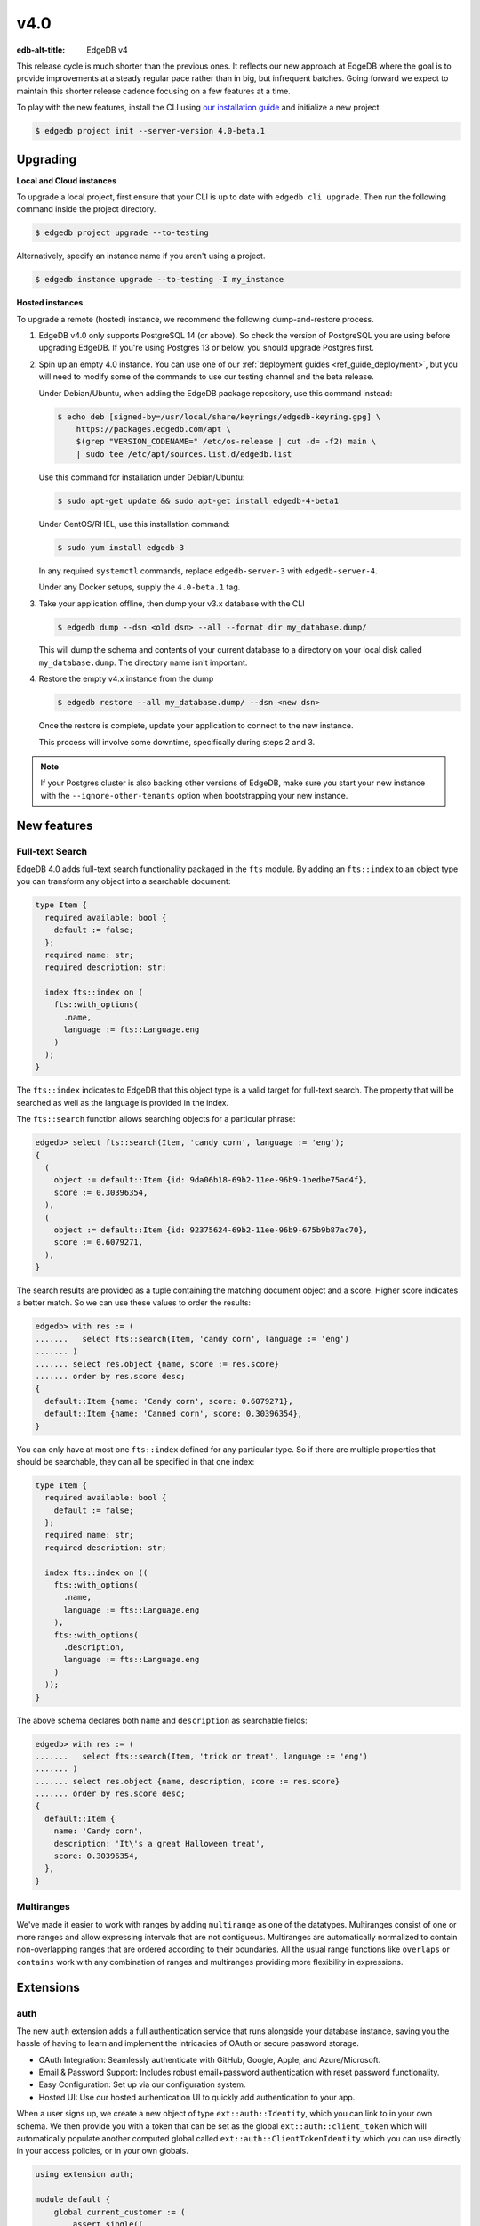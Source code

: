 ====
v4.0
====

:edb-alt-title: EdgeDB v4

This release cycle is much shorter than the previous ones. It reflects our new
approach at EdgeDB where the goal is to provide improvements at a steady
regular pace rather than in big, but infrequent batches. Going forward we
expect to maintain this shorter release cadence focusing on a few features at
a time.

To play with the new features, install the CLI using `our installation guide
<https://www.edgedb.com/install>`_ and initialize a new project.

.. code-block:: bash

  $ edgedb project init --server-version 4.0-beta.1


Upgrading
=========

**Local and Cloud instances**

To upgrade a local project, first ensure that your CLI is up to date with
``edgedb cli upgrade``. Then run the following command inside the project
directory.

.. code-block:: bash

  $ edgedb project upgrade --to-testing

Alternatively, specify an instance name if you aren't using a project.

.. code-block:: bash

  $ edgedb instance upgrade --to-testing -I my_instance

**Hosted instances**

To upgrade a remote (hosted) instance, we recommend the following
dump-and-restore process.

1. EdgeDB v4.0 only supports PostgreSQL 14 (or above). So check the version of
   PostgreSQL you are using before upgrading EdgeDB. If you're using Postgres
   13 or below, you should upgrade Postgres first.

2. Spin up an empty 4.0 instance. You can use one of our :ref:`deployment
   guides <ref_guide_deployment>`, but you will need to modify some of the
   commands to use our testing channel and the beta release.

   Under Debian/Ubuntu, when adding the EdgeDB package repository, use this
   command instead:

   .. code-block:: bash

       $ echo deb [signed-by=/usr/local/share/keyrings/edgedb-keyring.gpg] \
           https://packages.edgedb.com/apt \
           $(grep "VERSION_CODENAME=" /etc/os-release | cut -d= -f2) main \
           | sudo tee /etc/apt/sources.list.d/edgedb.list

   Use this command for installation under Debian/Ubuntu:

   .. code-block:: bash

       $ sudo apt-get update && sudo apt-get install edgedb-4-beta1

   Under CentOS/RHEL, use this installation command:

   .. code-block:: bash

       $ sudo yum install edgedb-3

   In any required ``systemctl`` commands, replace ``edgedb-server-3`` with
   ``edgedb-server-4``.

   Under any Docker setups, supply the ``4.0-beta.1`` tag.

3. Take your application offline, then dump your v3.x database with the CLI

   .. code-block:: bash

       $ edgedb dump --dsn <old dsn> --all --format dir my_database.dump/

   This will dump the schema and contents of your current database to a
   directory on your local disk called ``my_database.dump``. The directory name
   isn't important.

4. Restore the empty v4.x instance from the dump

   .. code-block:: bash

       $ edgedb restore --all my_database.dump/ --dsn <new dsn>

   Once the restore is complete, update your application to connect to the new
   instance.

   This process will involve some downtime, specifically during steps 2 and 3.

.. note::

    If your Postgres cluster is also backing other versions of EdgeDB, make
    sure you start your new instance with the ``--ignore-other-tenants``
    option when bootstrapping your new instance.


New features
============

Full-text Search
----------------

EdgeDB 4.0 adds full-text search functionality packaged in the ``fts`` module.
By adding an ``fts::index`` to an object type you can transform any object
into a searchable document:

.. code-block:: sdl

    type Item {
      required available: bool {
        default := false;
      };
      required name: str;
      required description: str;

      index fts::index on (
        fts::with_options(
          .name,
          language := fts::Language.eng
        )
      );
    }

The ``fts::index`` indicates to EdgeDB that this object type is a valid target
for full-text search. The property that will be searched as well as the
language is provided in the index.

The ``fts::search`` function allows searching objects for a particular phrase:

.. code-block:: edgeql-repl

  edgedb> select fts::search(Item, 'candy corn', language := 'eng');
  {
    (
      object := default::Item {id: 9da06b18-69b2-11ee-96b9-1bedbe75ad4f},
      score := 0.30396354,
    ),
    (
      object := default::Item {id: 92375624-69b2-11ee-96b9-675b9b87ac70},
      score := 0.6079271,
    ),
  }

The search results are provided as a tuple containing the matching document
object and a score. Higher score indicates a better match. So we can use these
values to order the results:

.. code-block:: edgeql-repl

  edgedb> with res := (
  .......   select fts::search(Item, 'candy corn', language := 'eng')
  ....... )
  ....... select res.object {name, score := res.score}
  ....... order by res.score desc;
  {
    default::Item {name: 'Candy corn', score: 0.6079271},
    default::Item {name: 'Canned corn', score: 0.30396354},
  }

You can only have at most one ``fts::index`` defined for any particular type.
So if there are multiple properties that should be searchable, they can all be
specified in that one index:

.. code-block:: sdl

    type Item {
      required available: bool {
        default := false;
      };
      required name: str;
      required description: str;

      index fts::index on ((
        fts::with_options(
          .name,
          language := fts::Language.eng
        ),
        fts::with_options(
          .description,
          language := fts::Language.eng
        )
      ));
    }

The above schema declares both ``name`` and ``description`` as searchable
fields:

.. code-block:: edgeql-repl

  edgedb> with res := (
  .......   select fts::search(Item, 'trick or treat', language := 'eng')
  ....... )
  ....... select res.object {name, description, score := res.score}
  ....... order by res.score desc;
  {
    default::Item {
      name: 'Candy corn',
      description: 'It\'s a great Halloween treat',
      score: 0.30396354,
    },
  }


Multiranges
-----------

We've made it easier to work with ranges by adding ``multirange`` as one of
the datatypes. Multiranges consist of one or more ranges and allow expressing
intervals that are not contiguous. Multiranges are automatically normalized to
contain non-overlapping ranges that are ordered according to their boundaries.
All the usual range functions like ``overlaps`` or ``contains`` work with any
combination of ranges and multiranges providing more flexibility in
expressions.


Extensions
==========

auth
----

The new ``auth`` extension adds a full authentication service that runs
alongside your database instance, saving you the hassle of having to learn and
implement the intricacies of OAuth or secure password storage.

- OAuth Integration: Seamlessly authenticate with GitHub, Google, Apple, and
  Azure/Microsoft.
- Email & Password Support: Includes robust email+password authentication with
  reset password functionality.
- Easy Configuration: Set up via our configuration system.
- Hosted UI: Use our hosted authentication UI to quickly add authentication to
  your app.

When a user signs up, we create a new object of type ``ext::auth::Identity``,
which you can link to in your own schema. We then provide you with a token that
can be set as the global ``ext::auth::client_token`` which will automatically
populate another computed global called ``ext::auth::ClientTokenIdentity``
which you can use directly in your access policies, or in your own globals.

.. code-block:: sdl

    using extension auth;

    module default {
        global current_customer := (
            assert_single((
                select Customer
                filter .identity = global ext::auth::ClientTokenIdentity
            ))
        );

        type Customer {
            required text: str;
            required identity: ext::auth::Identity;
        }

        type Item {
            required sku: str;
            required description: str;
        }

        type Cart {
            required customer: Customer;
            multi items: Item {
                quantity: int32;
            };

            access policy customer_has_full_access
                allow all
                using (global current_customer ?= .customer);
        }
    }


Here's an example query using the TypeScript client:

.. code-block:: typescript

    import { createClient } from "edgedb";

    declare const tokenFromAuthServer: string;
    const client = createClient()
      .withGlobals({
        "ext::auth::client_token": tokenFromAuthServer
      });

    const carts = await client.query(`select Cart { * };`);



pgcrypto
--------

We've added ``pgcrypto`` to our extensions. This exposes ``digest``, ``hmac``,
``gen_salt`` and ``crypt`` functions for your hashing, encrypting and salting
needs.

.. code-block:: edgeql-repl

  edgedb> select ext::pgcrypto::digest('encrypt this', 'sha1');
  {b'\x05\x82\xd8YLF\xe7\xd4\x12\x91\n\xdb$\xf1!v\xf9\xd4\x89\xc4'}
  edgedb> select ext::pgcrypto::gen_salt('md5');
  {'$1$FjNlXgX7'}

Standard algorithms are "md5", "sha1", "sha224", "sha256", "sha384" and
"sha512". Moreover, any digest algorithm OpenSSL supports is automatically
picked up.


pg_trgm
-------

This extension provides functionality used to determine string similarity,
which makes it a good text search alternative for some use cases:

edgedb> with x := {'hello world', 'word hero', 'help the world'}
....... select res := (x, ext::pg_trgm::word_similarity(x, 'hello world'))
....... order by res.1 desc;
{('hello world', 1), ('help the world', 0.5), ('word hero', 0.35714287)}



Additional changes
==================

EdgeQL
------

We've made a few internal changes affecting performance, the biggest of which
was rewriting EdgeQL parser in Rust. Overall we've manged to reduce the
baseline server memory consumption by 40%.

* Add new style of ``if``/``then``/``else`` syntax.
  (:eql:gh:`#6074`)

  Many people find it more natural to write "if ... then .. else ..." for
  conditional expressions because it mirrors the conditional statement from
  other familiar programming languages.

  .. code-block:: edgeql-repl

    edgedb> select if count(Object) > 0 then 'got data' else 'no data';
    {'got data'}

* Support conditional DML.
  (:eql:gh:`#6181`)

  It can be useful to be able to create, update or delete different objects
  based on some condition:

  .. code-block:: edgeql

    with
      name := <str>$0,
      admin := <bool>$1
    select if admin then (
        insert AdminUser { name := name }
    ) else (
        insert User { name := name }
    )

  A different use-case of conditional DML is using a :eql:op:`coalesce`
  operator to express things like "select or insert if missing":

  .. code-block:: edgeql

    select (select User filter .name = 'Alice') ??
           (insert User { name := 'Alice' });

* Add ``contains`` for JSON so that it can be used with ``pg::gin`` index.
  (:eql:gh:`#5910`)

* Add :eql:func:`to_bytes` to convert :eql:type:`str` into :eql:type:`bytes`
  using UTF-8 encoding.
  (:eql:gh:`#5960`)

* Add :eql:func:`to_str` to convert :eql:type:`bytes` into :eql:type:`str`
  using UTF-8 encoding.
  (:eql:gh:`#5960`)

* Add ``enc::base64_encode`` and ``enc::base64_decode`` functions.
  (:eql:gh:`#5963`)

  .. code-block:: edgeql-repl

    edgedb> select enc::base64_encode(b'hello');
    {'aGVsbG8='}
    edgedb> select enc::base64_decode('aGVsbG8=');
    {b'hello'}

* Add ``when`` clause to triggers to enable them to be conditional.
  (:eql:gh:`#6184`)

* Allow empty arrays without cast in ``insert``.
  (:eql:gh:`#6218`)


GraphQL
-------

* Change how globals are passed in GraphQL queries.
  (:eql:gh:`#5864`)

  Instead of using a separate ``globals`` field (which is non-standard), use
  ``variables`` to add a ``__globals__`` object to pass the global variables.

  In order to ensure backwards compatibility, the old way of passing globals
  is still valid. In case both the new and the old methods are used the
  globals being passed in them must match or else the query will be rejected.

* Fix GraphQL bug with objects without editable fields.
  (:eql:gh:`#6056`)

* Fix GraphQL issues with deeply nested modules.
  (:eql:gh:`#6056`)

* Fix GraphQL ``__typename`` for non-default modules and mutations.
  (:eql:gh:`#6035`)

* Fix GraphQL fragments on types from non-default module.
  (:eql:gh:`#6035`)



Bug fixes
---------

* Fix a casting bug for some aliased expressions.
  (:eql:gh:`#5788`)

* Fix cardinality inference of calls to functions with ``optional`` args.
  (:eql:gh:`#5867`)

* Fix the undefined order of columns in  SQL ``COPY``.
  (:eql:gh:`#6036`)

* Fix drop of union links when source has a subtype.
  (:eql:gh:`#6044`)

* Fix link deletion policies on links to union types.
  (:eql:gh:`#6033`)

* Fix deletion issues of aliases that use ``with``
  (:eql:gh:`#6052`)

* Make ``id`` of schema objects stable.
  (:eql:gh:`#6058`)

* Support ``listen_ports`` greater than 32767.
  (:eql:gh:`#6194`)

* Fix migration issues with some overloaded indexes/constraints in SDL.
  (:eql:gh:`#6172`)

* Support DML on right hand side of coalesce expressions.
  (:eql:gh:`#6202`)

* Fix cardinality inference of polymorphic shape elements.
  (:eql:gh:`#6255`)

* Fix migration issue involving property defaults.
  (:eql:gh:`#6265`)

* Fix bugs in ``set ... using`` statements with ``assert_exists`` and similar.
  (:eql:gh:`#6267`)

* Fix cardinality bug when a property appears in multiple splats.
  (:eql:gh:`#6255`)

* Make comparison operators non-associative
  (:eql:gh:`#6327`)

* Fix an obscure parser bug caused by constant extraction
  (:eql:gh:`#6328`)

* Cap the size of sets in ``multi`` configuration values to ``128``
  (:eql:gh:`#6402`)

4.1
===
* Fix dump and restore of auth config
  (:eql:gh:`#6414`)

* Clear ``_config_cache`` in ``sys_pgcon`` before reloading reported config
  (:eql:gh:`#6427`)

* Fix access policy type rewrites of ``std::Object``
  (:eql:gh:`#6420`)

* Fix an error message of affected refs
  (:eql:gh:`#6425`)

* Fix DML with constraints on abstract types
  (:eql:gh:`#6421`)

4.2
===
* Fix schema delta for RESET EXPRESSION
  (:eql:gh:`#6463`)

* Fix plain references to __old__ in rewrites
  (:eql:gh:`#6470`)

* Fix std::range in singleton mode
  (:eql:gh:`#6475`)

* Treat password reset as a verification event
  (:eql:gh:`#6504`)

* Fixes to auth redirect urls
  (:eql:gh:`#6469`)

* Fix SQL introspection of __fts_document__
  (:eql:gh:`#6507`)

* Rewrites typecheck
  (:eql:gh:`#6466`)

  Mutation rewrite's ``using`` expression are now required to be of correct
  type when the rewrite is created. Up until now, it was possible to migrate to
  a schema that contained a rewrite rule that would always throw a type error
  when an object was being inserted or updated.

  This might be considered a breaking change, but as it is clearly a bug in
  user schema and as it could also be considered a bug in the compiler, we are
  fixing it in a minor version.

4.3
===
* Fix non-rewritten tuple literals
  (:eql:gh:`#6521`)

* Support ``connect_timeout`` in backend DSN
  (:eql:gh:`#6531`)

* Fix coalesced DML in FOR loops over objects
  (:eql:gh:`#6526`)

* Fix inserts silently failing when a ``json->array`` handles 'null'
  (:eql:gh:`#6544`)

* Fix tracing of enums in type expressions
  (:eql:gh:`#6548`)

* Fix dumps with FTS indexes
  (:eql:gh:`#6560`)

* Allow indexes that use user-defined functions to actually get hit
  (:eql:gh:`#6551`)

* Fix reloading readiness state and JWT ``*_list`` files in multi-tenant mode
  (:eql:gh:`#6562`)

* Handle OPTIONS in the extension path which is needed for CORS preflight
  (:eql:gh:`#6577`)

* Optimize the compiler and reduce time of an update test by ~52%
  (:eql:gh:`#6579`)

* Always retry system connection on any BackendError
  (:eql:gh:`#6588`)

* Properly support @source/@target on multi-link constraints
  (:eql:gh:`#6585`)

* Fix constant extraction's interaction with the new if-then-else
  (:eql:gh:`#6591`)

* Fix migrating between aliased and non-aliased computeds
  (:eql:gh:`#6566`)

* Improve error message for illegal casts and parameters.
  (:eql:gh:`#6511`)

* Don't eval ext::auth::ClientTokenIdentity on every row in a filter
  (:eql:gh:`#6607`)

* Expose __type__ via SQL adapter
  (:eql:gh:`#6519`)

* Fix some bugs involving union and coalescing of optional values
  (:eql:gh:`#6590`)

* Avoid doing a join when injecting type ids
  (:eql:gh:`#6601`)

* Generate better code for ?? with multi RHS or object type
  (:eql:gh:`#6532`)

* Fix pgast nullability inference for subqueries and coalesce
  (:eql:gh:`#6529`)

* Fix changing a pointer to be computed when there is a subtype
  (:eql:gh:`#6565`)

4.4
===
* Fix DML-containing FOR when the iterator is an object set with duplicates
  (:eql:gh:`#6609`)

* Fix very slow global introspection query when there are lots of databases
  (:eql:gh:`#6633`)

* Use correct signature for in-memory cache method
  (:eql:gh:`#6643`)

4.5
===

* Fix spurious delete/create of constraints with arguments in migrations
  (:eql:gh:`#6712`)

* Speed up introspection of system objects like Database and Role
  (:eql:gh:`#6665`)

* Fix some alter+rename combos on pointers in POPULATE MIGRATION
  (:eql:gh:`#6666`)

* Fix issue with schema changes when trigger depends on a rewrite
  (:eql:gh:`#6706`)

* Get verification data from request body
  (:eql:gh:`#6723`)

* Make overloading a link when omitting ``link`` keyword work
  (:eql:gh:`#6718`)

4.6
===

* Fix issues with empty sets leaking out of optional scopes
  (:eql:gh:`#6747`)

* Fix empty array literals in SQL adapter
  (:eql:gh:`#6806`)

* Fix duration/memory config in config objects
  (:eql:gh:`#6827`)

* Fix hanging backend pool with fast connect
  (:eql:gh:`#6813`)

* Fix changing index expressions in migrations
  (:eql:gh:`#6843`)

* Properly report errors involving newly created types
  (:eql:gh:`#6852`)

* Make constraint error details contain useful information for developers
  (:eql:gh:`#6796`)

* Fix DML coalesce inside of IF/ELSE
  (:eql:gh:`#6917`)

* Allow trailing comma for GROUP's BY clause
  (:eql:gh:`#7002`)

* Fix computed single scalar globals
  (:eql:gh:`#6999`)

* Fix query cache dbver issue with concurrent DDL
  (:eql:gh:`#6819`)

* Several UI fixes

  * Update behaviour of datatable editor to save input by default on closing
    (:eql:gh:`edgedb/edgedb-ui/#325`)

  * Store instance version with schema data, so schema is refreshed when
    instance is upgraded (:eql:gh:`edgedb/edgedb-ui/#333`)

  * De-duplicate queries when navigating repl history with ctrl+up/down
    (:eql:gh:`edgedb/edgedb-ui/7916ee70`)

  * Add max height to inline editor in dataview
    (:eql:gh:`edgedb/edgedb-ui/b2fedb72`)

  * Always order ``id`` column first in dataview
    (:eql:gh:`edgedb/edgedb-ui/9a7c352e`)

  * Improve rendering of long/multiline strings in dataview changes preview
    (:eql:gh:`edgedb/edgedb-ui/13511ebd`)

  * Fix link props in visual query builder
    (:eql:gh:`edgedb/edgedb-ui/42492465`)

  * And `many more UI fixes <https://github.com/edgedb/edgedb-ui/commits/4.x/?since=2024-02-25&until=2024-03-15>`__

4.7
===

* UI: revert a few changes that were meant for 5.x only.

* Revert "Compile single globals into materialized CTEs", since it introduced
  multiple bugs. These bugs were already fixed in 5.x.
  (:eql:gh:`#6613`)

* Add optional PKCE challenge in email verification
  (:eql:gh:`#7037`)

* Fix very slow parsing performance of large files with unrecoverable errors
  (:eql:gh:`#7046`)

* Fix update rewrites on types that are children of updated type
  (:eql:gh:`#7073`)

4.8
===

* Use SQL's ``ON CONFLICT`` to implement ``UNLESS CONFLICT`` more often
  (:eql:gh:`#7472`)

* Prevent dump hangups from leaving stray Postgres queries.
  (:eql:gh:`#7262`)
